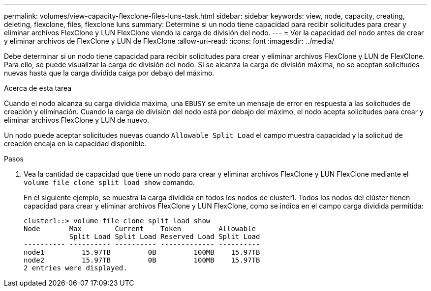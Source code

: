---
permalink: volumes/view-capacity-flexclone-files-luns-task.html 
sidebar: sidebar 
keywords: view, node, capacity, creating, deleting, flexclone, files, flexclone luns 
summary: Determine si un nodo tiene capacidad para recibir solicitudes para crear y eliminar archivos FlexClone y LUN FlexClone viendo la carga de división del nodo. 
---
= Ver la capacidad del nodo antes de crear y eliminar archivos de FlexClone y LUN de FlexClone
:allow-uri-read: 
:icons: font
:imagesdir: ../media/


[role="lead"]
Debe determinar si un nodo tiene capacidad para recibir solicitudes para crear y eliminar archivos FlexClone y LUN de FlexClone. Para ello, se puede visualizar la carga de división del nodo. Si se alcanza la carga de división máxima, no se aceptan solicitudes nuevas hasta que la carga dividida caiga por debajo del máximo.

.Acerca de esta tarea
Cuando el nodo alcanza su carga dividida máxima, una `EBUSY` se emite un mensaje de error en respuesta a las solicitudes de creación y eliminación. Cuando la carga de división del nodo está por debajo del máximo, el nodo acepta solicitudes para crear y eliminar archivos FlexClone y LUN de nuevo.

Un nodo puede aceptar solicitudes nuevas cuando `Allowable Split Load` el campo muestra capacidad y la solicitud de creación encaja en la capacidad disponible.

.Pasos
. Vea la cantidad de capacidad que tiene un nodo para crear y eliminar archivos FlexClone y LUN FlexClone mediante el `volume file clone split load show` comando.
+
En el siguiente ejemplo, se muestra la carga dividida en todos los nodos de cluster1. Todos los nodos del clúster tienen capacidad para crear y eliminar archivos FlexClone y LUN FlexClone, como se indica en el campo carga dividida permitida:

+
[listing]
----
cluster1::> volume file clone split load show
Node       Max        Current    Token         Allowable
           Split Load Split Load Reserved Load Split Load
---------- ---------- ---------- ------------- ----------
node1         15.97TB         0B         100MB    15.97TB
node2         15.97TB         0B         100MB    15.97TB
2 entries were displayed.
----

